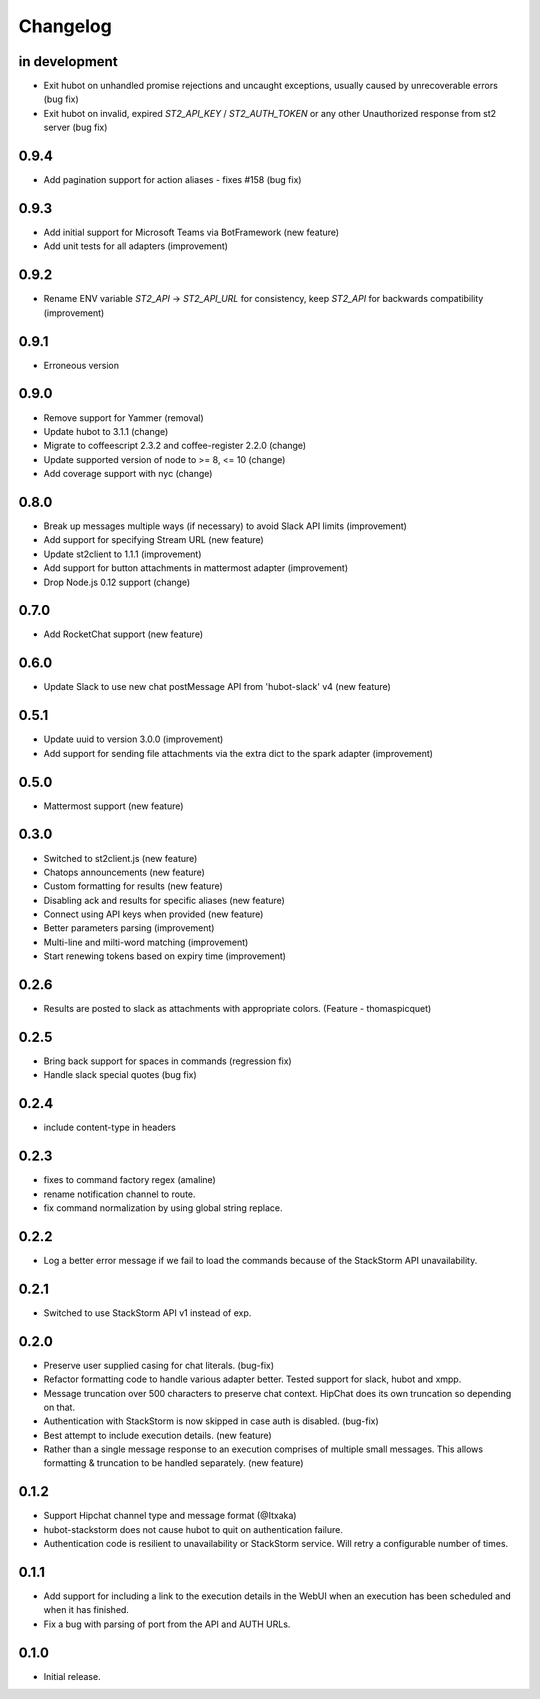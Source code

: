 Changelog
=========

in development
--------------
* Exit hubot on unhandled promise rejections and uncaught exceptions, usually caused by unrecoverable errors (bug fix)
* Exit hubot on invalid, expired `ST2_API_KEY` / `ST2_AUTH_TOKEN` or any other Unauthorized response from st2 server (bug fix)

0.9.4
-----
* Add pagination support for action aliases - fixes #158 (bug fix)

0.9.3
-----
* Add initial support for Microsoft Teams via BotFramework (new feature)
* Add unit tests for all adapters (improvement)

0.9.2
-----
* Rename ENV variable `ST2_API` -> `ST2_API_URL` for consistency, keep `ST2_API` for backwards compatibility (improvement)

0.9.1
-----
* Erroneous version

0.9.0
-----
* Remove support for Yammer (removal)
* Update hubot to 3.1.1 (change)
* Migrate to coffeescript 2.3.2 and coffee-register 2.2.0 (change)
* Update supported version of node to >= 8, <= 10 (change)
* Add coverage support with nyc (change)

0.8.0
-----
* Break up messages multiple ways (if necessary) to avoid Slack API limits (improvement)
* Add support for specifying Stream URL (new feature)
* Update st2client to 1.1.1 (improvement)
* Add support for button attachments in mattermost adapter (improvement)
* Drop Node.js 0.12 support (change)

0.7.0
-----
* Add RocketChat support (new feature)

0.6.0
-----
* Update Slack to use new chat postMessage API from 'hubot-slack' v4 (new feature)

0.5.1
-----
* Update uuid to version 3.0.0 (improvement)
* Add support for sending file attachments via the extra dict to the spark adapter (improvement)

0.5.0
-----
* Mattermost support (new feature)

0.3.0
-----
* Switched to st2client.js (new feature)
* Chatops announcements (new feature)
* Custom formatting for results (new feature)
* Disabling ack and results for specific aliases (new feature)
* Connect using API keys when provided (new feature)
* Better parameters parsing (improvement)
* Multi-line and milti-word matching (improvement)
* Start renewing tokens based on expiry time (improvement)

0.2.6
-----
* Results are posted to slack as attachments with appropriate colors. (Feature - thomaspicquet)

0.2.5
-----
* Bring back support for spaces in commands (regression fix)
* Handle slack special quotes (bug fix)

0.2.4
-----

* include content-type in headers

0.2.3
-----

* fixes to command factory regex (amaline)
* rename notification channel to route.
* fix command normalization by using global string replace.

0.2.2
-----

* Log a better error message if we fail to load the commands because of the StackStorm API unavailability.

0.2.1
-----

* Switched to use StackStorm API v1 instead of exp.

0.2.0
-----

* Preserve user supplied casing for chat literals. (bug-fix)
* Refactor formatting code to handle various adapter better. Tested support for
  slack, hubot and xmpp.
* Message truncation over 500 characters to preserve chat context. HipChat does its
  own truncation so depending on that.
* Authentication with StackStorm is now skipped in case auth is disabled. (bug-fix)
* Best attempt to include execution details. (new feature)
* Rather than a single message response to an execution comprises of multiple small
  messages. This allows formatting & truncation to be handled separately. (new feature)

0.1.2
-----
* Support Hipchat channel type and message format (@Itxaka)
* hubot-stackstorm does not cause hubot to quit on authentication failure.
* Authentication code is resilient to unavailability or StackStorm service. Will retry a
  configurable number of times.

0.1.1
-----

* Add support for including a link to the execution details in the WebUI when an execution has
  been scheduled and when it has finished.
* Fix a bug with parsing of port from the API and AUTH URLs.

0.1.0
-----

* Initial release.
